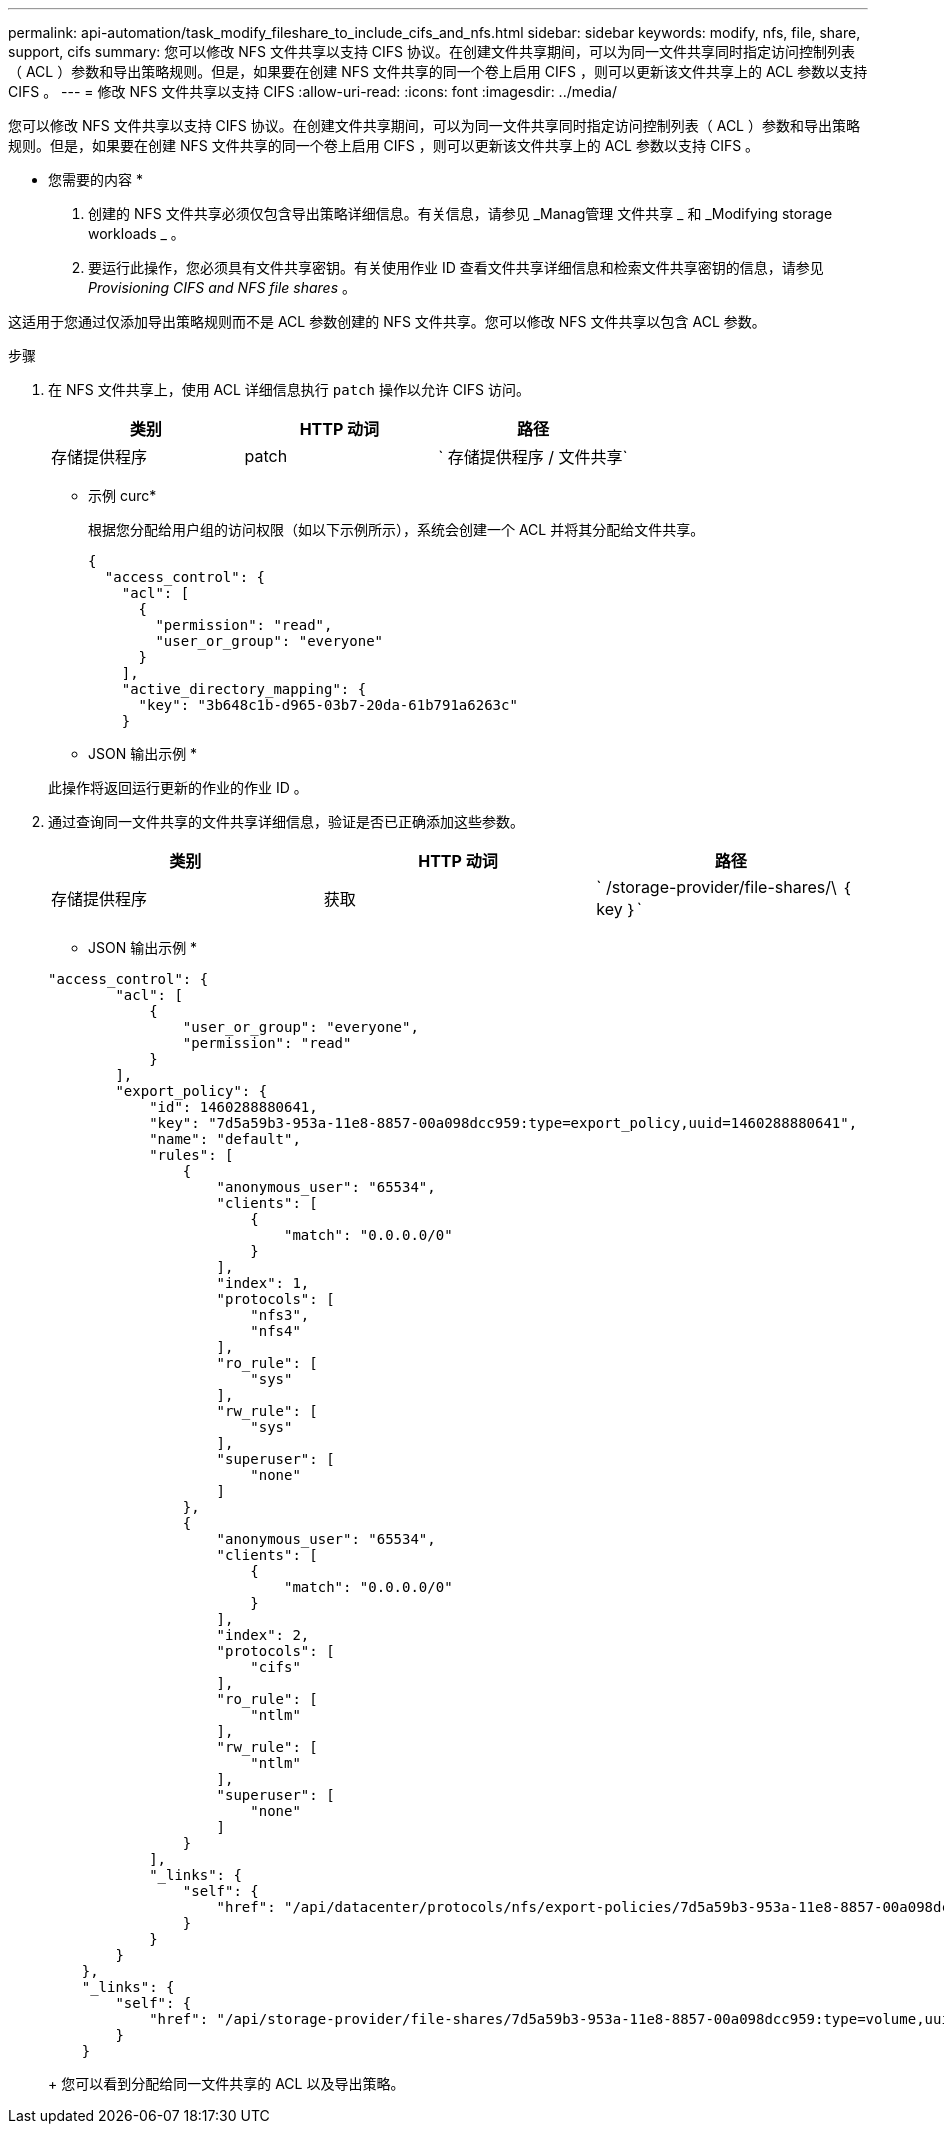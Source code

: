 ---
permalink: api-automation/task_modify_fileshare_to_include_cifs_and_nfs.html 
sidebar: sidebar 
keywords: modify, nfs, file, share, support, cifs 
summary: 您可以修改 NFS 文件共享以支持 CIFS 协议。在创建文件共享期间，可以为同一文件共享同时指定访问控制列表（ ACL ）参数和导出策略规则。但是，如果要在创建 NFS 文件共享的同一个卷上启用 CIFS ，则可以更新该文件共享上的 ACL 参数以支持 CIFS 。 
---
= 修改 NFS 文件共享以支持 CIFS
:allow-uri-read: 
:icons: font
:imagesdir: ../media/


[role="lead"]
您可以修改 NFS 文件共享以支持 CIFS 协议。在创建文件共享期间，可以为同一文件共享同时指定访问控制列表（ ACL ）参数和导出策略规则。但是，如果要在创建 NFS 文件共享的同一个卷上启用 CIFS ，则可以更新该文件共享上的 ACL 参数以支持 CIFS 。

* 您需要的内容 *

. 创建的 NFS 文件共享必须仅包含导出策略详细信息。有关信息，请参见 _Manag管理 文件共享 _ 和 _Modifying storage workloads _ 。
. 要运行此操作，您必须具有文件共享密钥。有关使用作业 ID 查看文件共享详细信息和检索文件共享密钥的信息，请参见 _Provisioning CIFS and NFS file shares_ 。


这适用于您通过仅添加导出策略规则而不是 ACL 参数创建的 NFS 文件共享。您可以修改 NFS 文件共享以包含 ACL 参数。

.步骤
. 在 NFS 文件共享上，使用 ACL 详细信息执行 `patch` 操作以允许 CIFS 访问。
+
[cols="3*"]
|===
| 类别 | HTTP 动词 | 路径 


 a| 
存储提供程序
 a| 
patch
 a| 
` 存储提供程序 / 文件共享`

|===
+
* 示例 curc*

+
根据您分配给用户组的访问权限（如以下示例所示），系统会创建一个 ACL 并将其分配给文件共享。

+
[listing]
----
{
  "access_control": {
    "acl": [
      {
        "permission": "read",
        "user_or_group": "everyone"
      }
    ],
    "active_directory_mapping": {
      "key": "3b648c1b-d965-03b7-20da-61b791a6263c"
    }
----
+
* JSON 输出示例 *

+
此操作将返回运行更新的作业的作业 ID 。

. 通过查询同一文件共享的文件共享详细信息，验证是否已正确添加这些参数。
+
[cols="3*"]
|===
| 类别 | HTTP 动词 | 路径 


 a| 
存储提供程序
 a| 
获取
 a| 
` /storage-provider/file-shares/\ ｛ key ｝`

|===
+
* JSON 输出示例 *

+
[listing]
----
"access_control": {
        "acl": [
            {
                "user_or_group": "everyone",
                "permission": "read"
            }
        ],
        "export_policy": {
            "id": 1460288880641,
            "key": "7d5a59b3-953a-11e8-8857-00a098dcc959:type=export_policy,uuid=1460288880641",
            "name": "default",
            "rules": [
                {
                    "anonymous_user": "65534",
                    "clients": [
                        {
                            "match": "0.0.0.0/0"
                        }
                    ],
                    "index": 1,
                    "protocols": [
                        "nfs3",
                        "nfs4"
                    ],
                    "ro_rule": [
                        "sys"
                    ],
                    "rw_rule": [
                        "sys"
                    ],
                    "superuser": [
                        "none"
                    ]
                },
                {
                    "anonymous_user": "65534",
                    "clients": [
                        {
                            "match": "0.0.0.0/0"
                        }
                    ],
                    "index": 2,
                    "protocols": [
                        "cifs"
                    ],
                    "ro_rule": [
                        "ntlm"
                    ],
                    "rw_rule": [
                        "ntlm"
                    ],
                    "superuser": [
                        "none"
                    ]
                }
            ],
            "_links": {
                "self": {
                    "href": "/api/datacenter/protocols/nfs/export-policies/7d5a59b3-953a-11e8-8857-00a098dcc959:type=export_policy,uuid=1460288880641"
                }
            }
        }
    },
    "_links": {
        "self": {
            "href": "/api/storage-provider/file-shares/7d5a59b3-953a-11e8-8857-00a098dcc959:type=volume,uuid=e581c23a-1037-11ea-ac5a-00a098dcc6b6"
        }
    }
----
+
您可以看到分配给同一文件共享的 ACL 以及导出策略。


